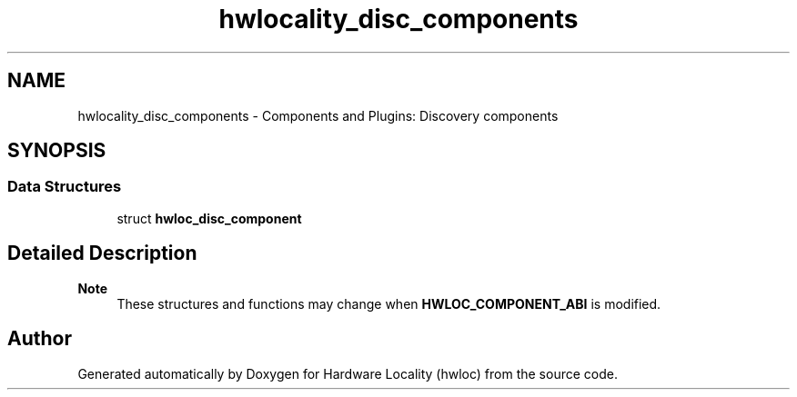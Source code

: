 .TH "hwlocality_disc_components" 3 "Version 2.11.2" "Hardware Locality (hwloc)" \" -*- nroff -*-
.ad l
.nh
.SH NAME
hwlocality_disc_components \- Components and Plugins: Discovery components
.SH SYNOPSIS
.br
.PP
.SS "Data Structures"

.in +1c
.ti -1c
.RI "struct \fBhwloc_disc_component\fP"
.br
.in -1c
.SH "Detailed Description"
.PP 

.PP
\fBNote\fP
.RS 4
These structures and functions may change when \fBHWLOC_COMPONENT_ABI\fP is modified\&. 
.RE
.PP

.SH "Author"
.PP 
Generated automatically by Doxygen for Hardware Locality (hwloc) from the source code\&.

